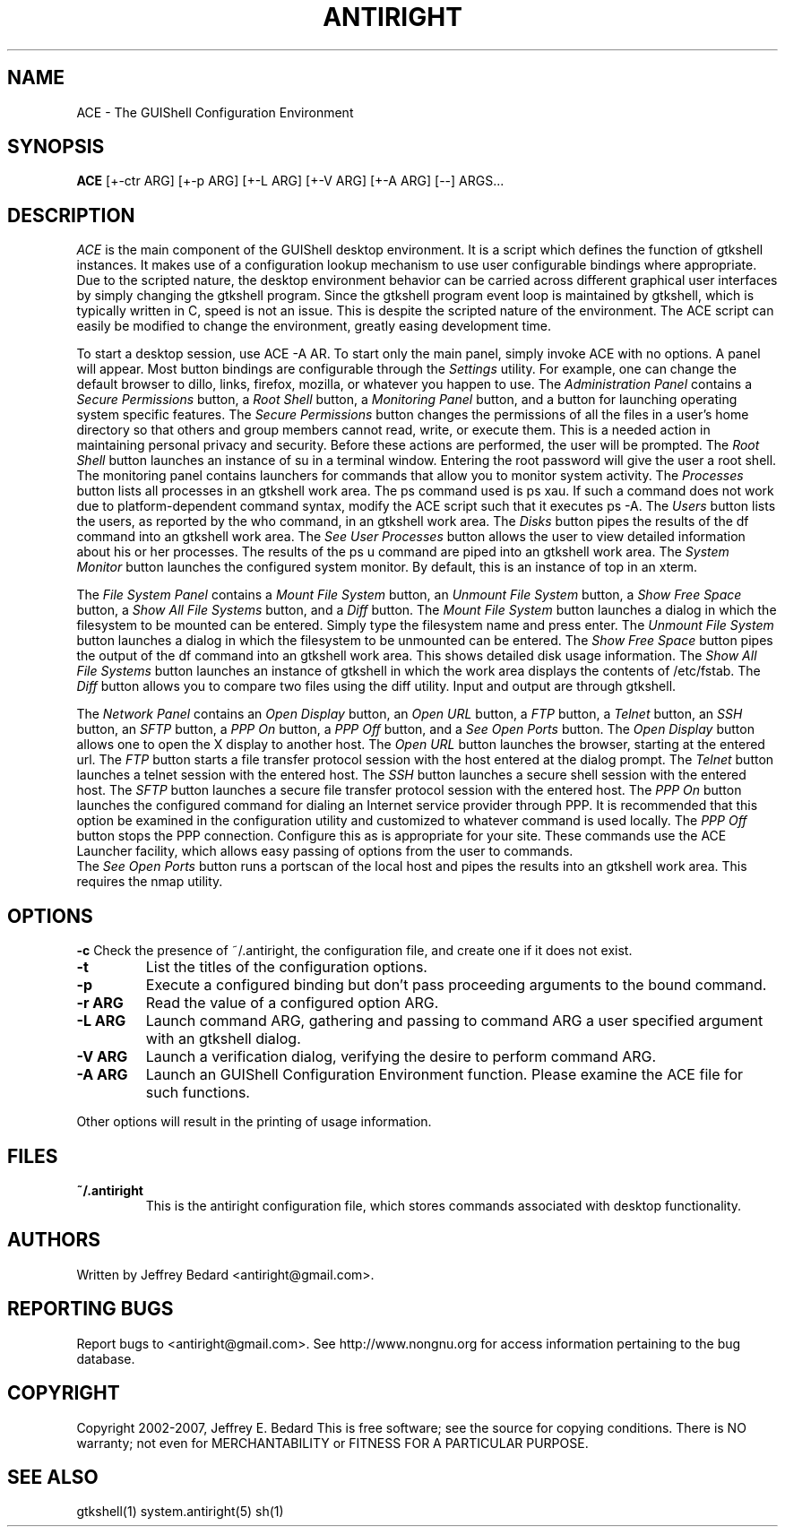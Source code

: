 .TH ANTIRIGHT 1
.SH NAME
ACE \- The GUIShell Configuration Environment
.SH SYNOPSIS
.B ACE
[+-ctr ARG] [+-p ARG] [+-L ARG] [+-V ARG] [+-A ARG] [--] ARGS...
.SH DESCRIPTION
.PP
.I ACE
is the main component of the GUIShell desktop environment.  
It is a script which defines the function of gtkshell instances.  
It makes use of a configuration lookup mechanism to use user configurable 
bindings where appropriate.  Due to the scripted nature, 
the desktop environment behavior can be carried across different 
graphical user interfaces by simply changing the gtkshell program.  
Since the gtkshell program event loop is maintained by gtkshell, 
which is typically written in C, speed is not an issue.  
This is despite the scripted nature of the environment.  
The ACE script can easily be modified to change the environment, 
greatly easing development time.
.PP
To start a desktop session, use ACE -A AR.
To start only the main panel, simply invoke ACE with no options.  
A panel will appear.  Most button bindings are 
configurable through the 
.I Settings 
utility.  For example, one can change 
the default browser to dillo, links, firefox, mozilla, or whatever you happen
to use.
The
.I Administration Panel
contains a 
.I Secure Permissions
button, a 
.I Root Shell
button, a 
.I Monitoring Panel
button, and a button for launching operating system specific features.
.pp
The
.I Secure Permissions
button changes the permissions of all the files in a user's home 
directory so that others and group members cannot read, write, or 
execute them.  This is a needed action in maintaining personal privacy
and security.  Before these actions are performed, the user will be
prompted.  
.pp
The
.I Root Shell
button launches an instance of su in a terminal window.  Entering 
the root password will give the user a root shell.  
.pp
The monitoring panel contains launchers for commands that allow you
to monitor system activity.  
The
.I Processes
button lists all processes in an gtkshell work area.  The ps command used 
is ps xau.  If such a command does not work due to platform-dependent command
syntax, modify the ACE script such that it executes ps -A.  The
.I Users
button lists the users, as reported by the who command, in an gtkshell work 
area.  The
.I Disks
button pipes the results of the df command into an gtkshell work area. The
.I See User Processes
button allows the user to view detailed information about his or her 
processes.  The results of the ps u command are piped into an gtkshell
work area.  The
.I System Monitor
button launches the configured system monitor.  By default, this is 
an instance of top in an xterm.  
.PP
The
.I File System Panel
contains a
.I Mount File System
button, an
.I Unmount File System
button, a
.I Show Free Space
button, a
.I Show All File Systems
button, and a
.I Diff
button.  The
.I Mount File System
button launches a dialog in which the filesystem to be mounted can be 
entered.  Simply type the filesystem name and press enter.  The
.I Unmount File System
button launches a dialog in which the filesystem to be unmounted can be 
entered.  The
.I Show Free Space
button pipes the output of the df command into an gtkshell work area.  
This shows detailed disk usage information.  The
.I Show All File Systems
button launches an instance of gtkshell in which the work area displays 
the contents of /etc/fstab. The
.I Diff
button allows you to compare two files using the diff utility.  Input and
output are through gtkshell.
.PP
The
.I Network Panel
contains an
.I Open Display
button, an
.I Open URL
button, a
.I FTP
button, a
.I Telnet
button, an
.I SSH
button, an
.I SFTP
button, a
.I PPP On
button, a
.I PPP Off
button, and a
.I See Open Ports
button.  The
.I Open Display
button allows one to open the X display to another host.  The
.I Open URL
button launches the browser, starting at the entered url.  The
.I FTP
button starts a file transfer protocol session with the host entered at the 
dialog prompt.  The
.I Telnet
button launches a telnet session with the entered host.  The
.I SSH
button launches a secure shell session with the entered host.  The
.I SFTP
button launches a secure file transfer protocol session with the entered host.  The 
.I PPP On
button launches the configured command for dialing an Internet service provider through PPP.  It is recommended that this option be examined in the 
configuration utility and customized to whatever command is used locally.  The
.I PPP Off
button stops the PPP connection.  Configure this as is appropriate for 
your site.  These commands use the ACE Launcher facility, which allows 
easy passing of options from the user to commands.  
 The
.I See Open Ports
button runs a portscan of the local host and pipes the results into an 
gtkshell work area.  This requires the nmap utility.  
.PP
.SH OPTIONS
.B \-c
Check the presence of ~/.antiright, the configuration file, 
and create one if it does not exist.  
.TP
.B \-t
List the titles of the configuration options.
.TP
.B \-p
Execute a configured binding but don't pass proceeding arguments 
to the bound command.  
.TP
.B \-r ARG
Read the value of a configured option ARG.
.TP
.B \-L ARG
Launch command ARG, gathering and passing to command ARG a user 
specified argument with an gtkshell dialog.  
.TP
.B \-V ARG
Launch a verification dialog, verifying the desire to perform 
command ARG. 
.TP
.B \-A ARG
Launch an GUIShell Configuration Environment function.  
Please examine the ACE file for such functions.  
.PP
Other options will result in the printing of usage information.  
.SH FILES
.TP
.B ~/.antiright
This is the antiright configuration file, which stores commands associated
with desktop functionality.
.SH AUTHORS
Written by Jeffrey Bedard <antiright@gmail.com>.  
.SH REPORTING BUGS
Report bugs to <antiright@gmail.com>.  See http://www.nongnu.org for access
information pertaining to the bug database.
.SH COPYRIGHT
Copyright 2002-2007, Jeffrey E. Bedard
This  is  free software; see the source for copying conditions.  There is NO 
warranty; not even for MERCHANTABILITY or FITNESS FOR A PARTICULAR PURPOSE.
.SH SEE ALSO
gtkshell(1) system.antiright(5) sh(1)
